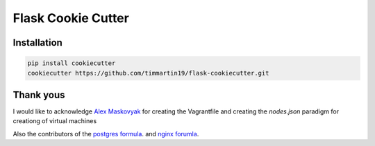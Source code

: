 Flask Cookie Cutter
===================


Installation
------------

.. code-block:: sh

    pip install cookiecutter
    cookiecutter https://github.com/timmartin19/flask-cookiecutter.git

Thank yous
----------

I would like to acknowledge `Alex Maskovyak <https://github.com/AlexMaskovyak>`_ for creating the
Vagrantfile and creating the `nodes.json` paradigm for creationg of virtual machines

Also the contributors of the `postgres formula <https://github.com/saltstack-formulas/postgres-formula>`_.
and `nginx forumla <https://github.com/saltstack-formulas/nginx-formula>`_.